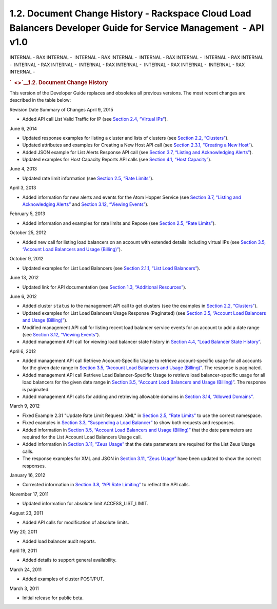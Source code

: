 ================================================================================================================
1.2. Document Change History - Rackspace Cloud Load Balancers Developer Guide for Service Management  - API v1.0
================================================================================================================

INTERNAL - RAX INTERNAL -  INTERNAL - RAX INTERNAL -  INTERNAL - RAX
INTERNAL -  INTERNAL - RAX INTERNAL -  INTERNAL - RAX INTERNAL
-  INTERNAL - RAX INTERNAL -  INTERNAL - RAX INTERNAL -  INTERNAL - RAX
INTERNAL - 

.. rubric:: `  <>`__\ 1.2. Document Change History
   :name: document-change-history
   :class: title

This version of the Developer Guide replaces and obsoletes all previous
versions. The most recent changes are described in the table below:

Revision Date
Summary of Changes
April 9, 2015

-  Added API call List Valid Traffic for IP (see `Section 2.4, “Virtual
   IPs” <Virtual_IPs-d1e1074.html>`__).

June 6, 2014

-  Updated response examples for listing a cluster and lists of clusters
   (see `Section 2.2, “Clusters” <Clusters-d1e443.html>`__).

-  Updated attributes and examples for Creating a New Host API call (see
   `Section 2.3.1, “Creating a New
   Host” <Creating_a_New_Host-d1e827.html>`__).

-  Added JSON example for List Alerts Response API call (see
   `Section 3.7, “Listing and Acknowledging
   Alerts” <Listing_and_Acknowledging_Alerts-d1e3019.html>`__).

-  Updated examples for Host Capacity Reports API calls (see
   `Section 4.1, “Host Capacity” <Host_Capacity-d1e4265.html>`__).

June 4, 2013

-  Updated rate limit information (see `Section 2.5, “Rate
   Limits” <Rate_Limits-d1e1272.html>`__).

April 3, 2013

-  Added information for new alerts and events for the Atom Hopper
   Service (see `Section 3.7, “Listing and Acknowledging
   Alerts” <Listing_and_Acknowledging_Alerts-d1e3019.html>`__ and
   `Section 3.12, “Viewing Events” <Viewing_Events-d1e3739.html>`__).

February 5, 2013

-  Added information and examples for rate limits and Repose (see
   `Section 2.5, “Rate Limits” <Rate_Limits-d1e1272.html>`__).

October 25, 2012

-  Added new call for listing load balancers on an account with extended
   details including virtual IPs (see `Section 3.5, “Account Load
   Balancers and Usage
   (Billing)” <Account_Loadbalancers_and_Usage_Billing_-d1e2791.html>`__).

October 9, 2012

-  Updated examples for List Load Balancers (see `Section 2.1.1, “List
   Load Balancers” <List_Load_Balancers-d1e281.html>`__).

June 13, 2012

-  Updated link for API documentation (see `Section 1.3, “Additional
   Resources” <Additional_Resources-d1e241.html>`__).

June 6, 2012

-  Added cluster ``status`` to the management API call to get clusters
   (see the examples in `Section 2.2,
   “Clusters” <Clusters-d1e443.html>`__).

-  Updated examples for List Load Balancers Usage Response (Paginated)
   (see `Section 3.5, “Account Load Balancers and Usage
   (Billing)” <Account_Loadbalancers_and_Usage_Billing_-d1e2791.html>`__).

-  Modified management API call for listing recent load balancer service
   events for an account to add a date range (see `Section 3.12,
   “Viewing Events” <Viewing_Events-d1e3739.html>`__).

-  Added management API call for viewing load balancer state history in
   `Section 4.4, “Load Balancer State
   History” <Load-balancer-state-history-d1e3774.html>`__.

April 6, 2012

-  Added management API call Retrieve Account-Specific Usage to retrieve
   account-specific usage for all accounts for the given date range in
   `Section 3.5, “Account Load Balancers and Usage
   (Billing)” <Account_Loadbalancers_and_Usage_Billing_-d1e2791.html>`__.
   The response is paginated.

-  Added management API call Retrieve Load Balancer-Specific Usage to
   retrieve load balancer-specific usage for all load balancers for the
   given date range in `Section 3.5, “Account Load Balancers and Usage
   (Billing)” <Account_Loadbalancers_and_Usage_Billing_-d1e2791.html>`__.
   The response is paginated.

-  Added management API calls for adding and retrieving allowable
   domains in `Section 3.14, “Allowed
   Domains” <AllowedDomains-d2f002eM.html>`__.

March 9, 2012

-  Fixed Example 2.31 "Update Rate Limit Request: XML" in `Section 2.5,
   “Rate Limits” <Rate_Limits-d1e1272.html>`__ to use the correct
   namespace.

-  Fixed examples in `Section 3.3, “Suspending a Load
   Balancer” <Suspending_a_Load_Balancer-d1e2567.html>`__ to show both
   requests and responses.

-  Added information in `Section 3.5, “Account Load Balancers and Usage
   (Billing)” <Account_Loadbalancers_and_Usage_Billing_-d1e2791.html>`__
   that the date parameters are required for the List Account Load
   Balancers Usage call.

-  Added information in `Section 3.11, “Zeus
   Usage” <Zeus_Usage-d1e3672.html>`__ that the date parameters are
   required for the List Zeus Usage calls.

-  The response examples for XML and JSON in `Section 3.11, “Zeus
   Usage” <Zeus_Usage-d1e3672.html>`__ have been updated to show the
   correct responses.

January 16, 2012

-  Corrected information in `Section 3.8, “API Rate
   Limiting” <API_Rate_Limiting-d1e3233.html>`__ to reflect the API
   calls.

November 17, 2011

-  Updated information for absolute limit ACCESS\_LIST\_LIMIT.

August 23, 2011

-  Added API calls for modification of absolute limits.

May 20, 2011

-  Added load balancer audit reports.

April 19, 2011

-  Added details to support general availability.

March 24, 2011

-  Added examples of cluster POST/PUT.

March 3, 2011

-  Initial release for public beta.

